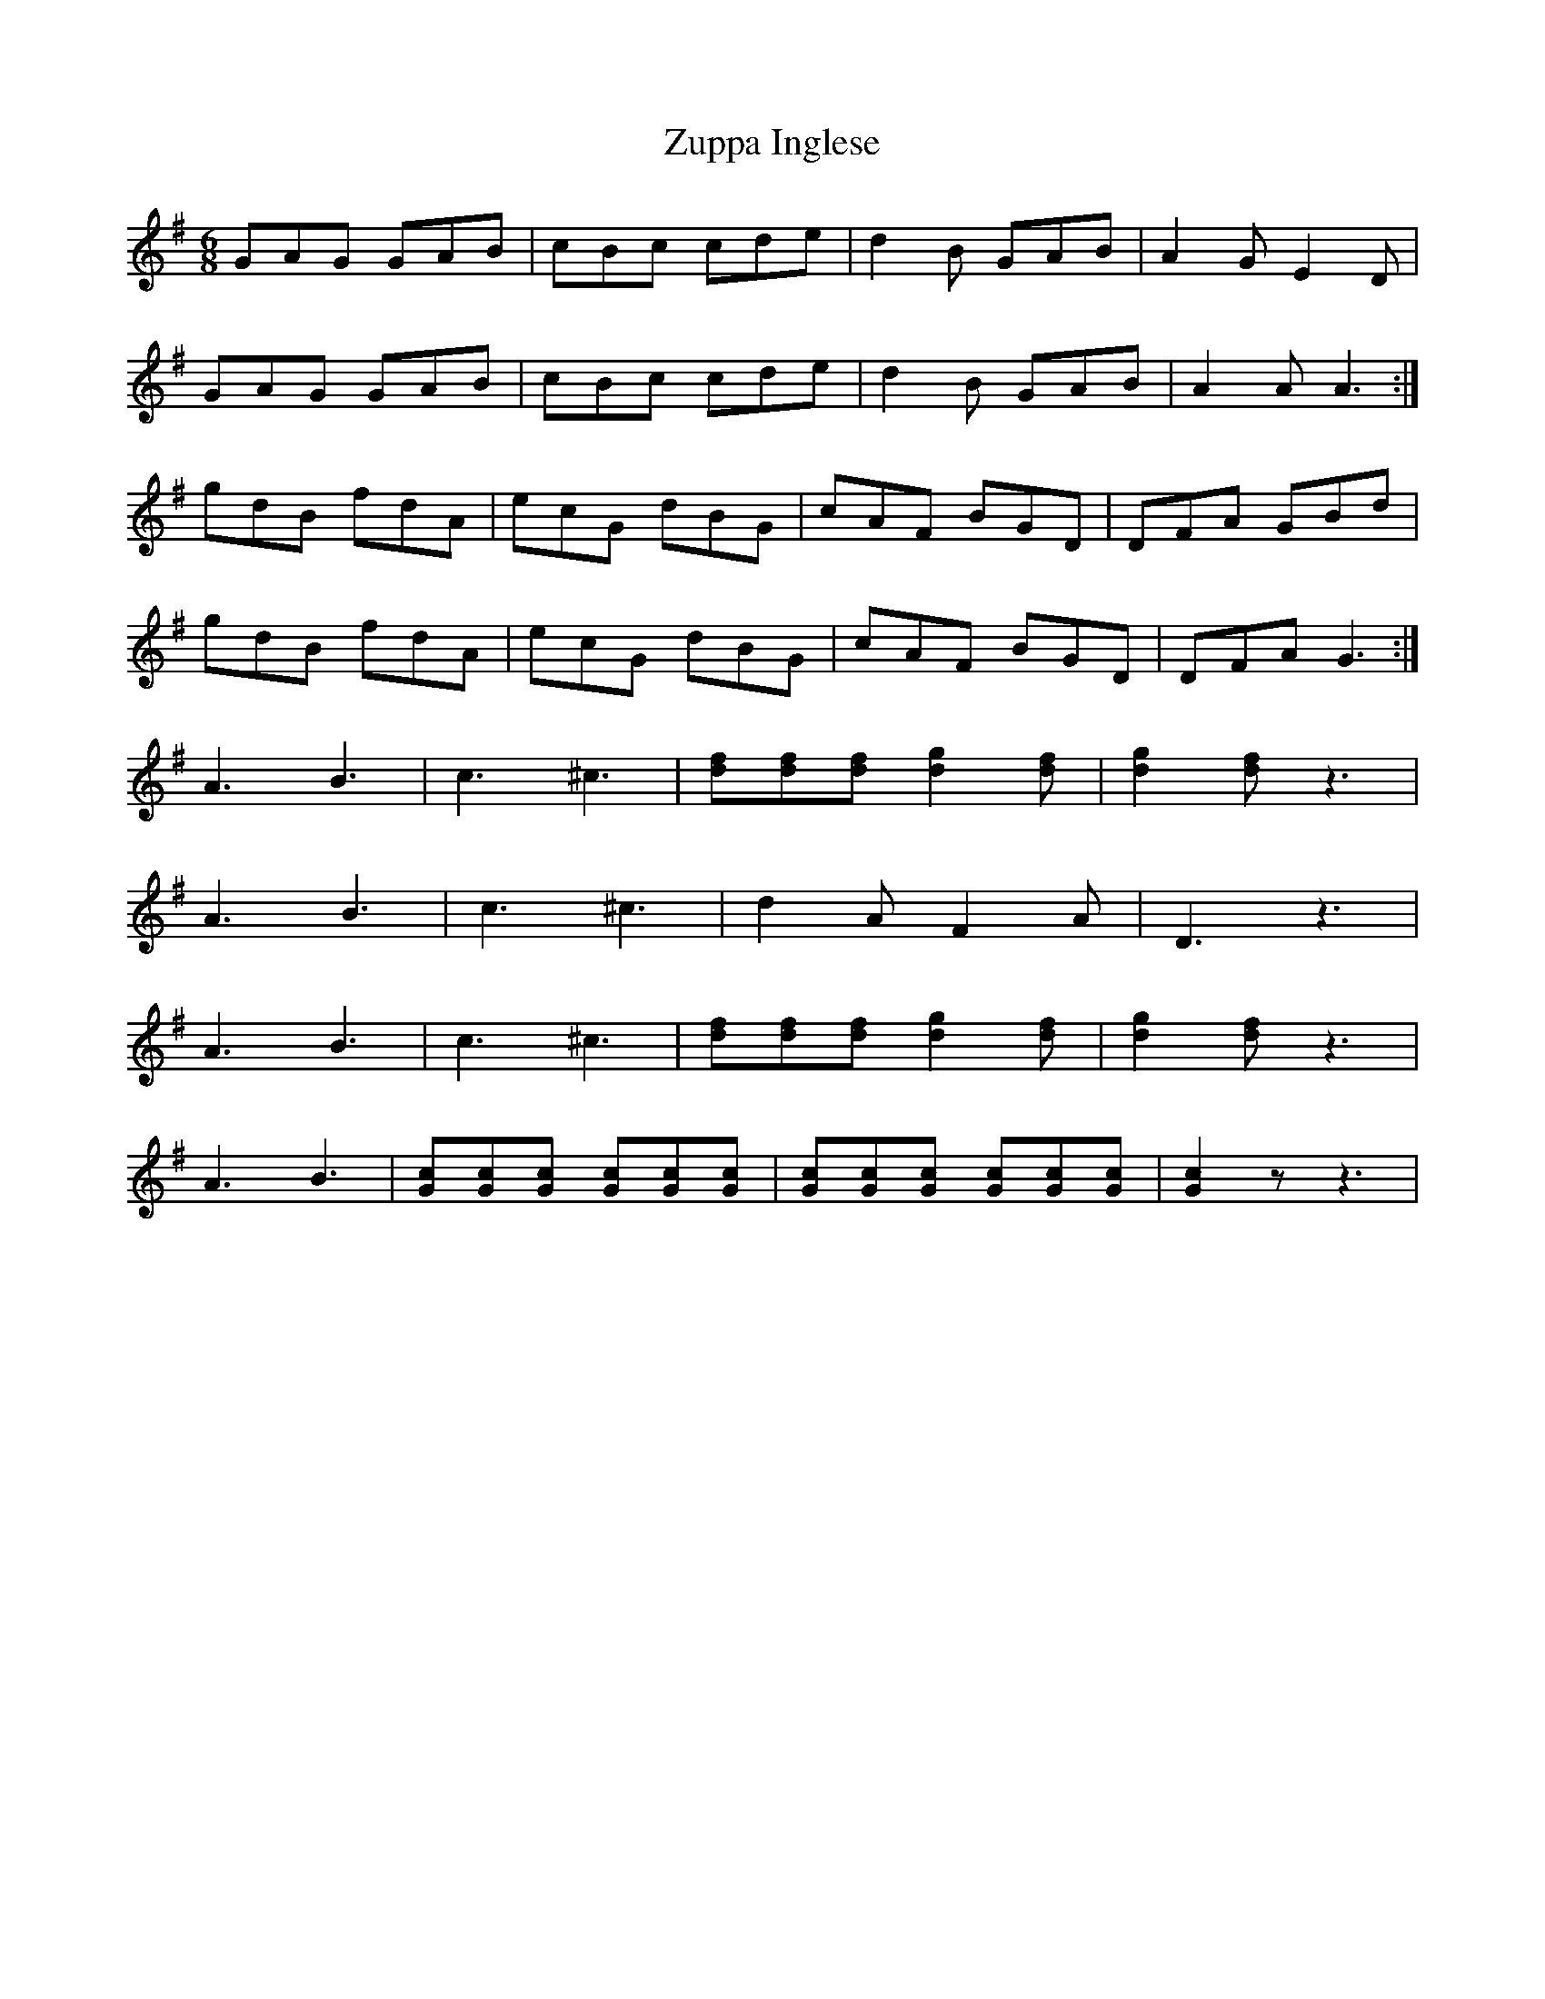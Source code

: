 X: 43658
T: Zuppa Inglese
R: jig
M: 6/8
K: Gmajor
GAG GAB|cBc cde|d2B GAB|A2G E2D|
GAG GAB|cBc cde|d2B GAB|A2A A3:|
gdB fdA|ecG dBG|cAF BGD|DFA GBd|
gdB fdA|ecG dBG|cAF BGD|DFA G3:|
A3 B3|c3 ^c3|[fd][fd][fd] [g2d2][fd]|[g2d2][fd] z3|
A3 B3|c3 ^c3|d2A F2A|D3 z3|
A3 B3|c3 ^c3|[fd][fd][fd] [g2d2][fd]|[g2d2][fd] z3|
A3 B3|[cG][cG][cG] [cG][cG][cG]|[cG][cG][cG] [cG][cG][cG]|[c2G2]z z3|

